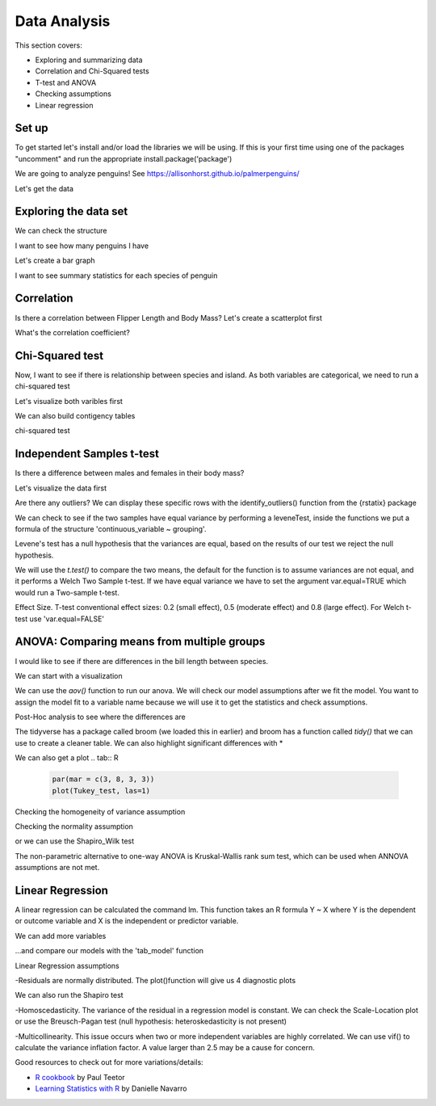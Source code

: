 Data Analysis
=============

This section covers:

- Exploring and summarizing data
- Correlation and Chi-Squared tests
- T-test and ANOVA
- Checking assumptions
- Linear regression

Set up
------

To get started let's install and/or load the libraries we will be using.
If this is your first time using one of the packages "uncomment" and
run the appropriate install.package('package')

.. tab:: R

   .. code:: r

      #install.packages('tidyverse')      
      library(tidyverse)
      #install.packages('car')
      library(car)
      #install.packages('broom')
      library(broom)
      #install.packages ('rstatix')
      library (rstatix)
      #install.packages("sjPlot")
      library(sjPlot)
      #install.packages("lmtest")
      library(lmtest)

We are going to analyze penguins! See https://allisonhorst.github.io/palmerpenguins/

Let's get the data

.. tab:: R

   .. code:: r

      install.packages("palmerpenguins")
      library(palmerpenguins)

Exploring the data set
----------------------

.. tab:: R

   .. code:: r

      View(penguins)

We can check the structure

.. tab:: R

   .. code:: r

      str(penguins)

.. tab:: Output

   .. code:: none

      tibble [344 × 8] (S3: tbl_df/tbl/data.frame)
      $ species          : Factor w/ 3 levels "Adelie","Chinstrap",..: 1 1 1 1 1 1 1 1 1 1 ...
      $ island           : Factor w/ 3 levels "Biscoe","Dream",..: 3 3 3 3 3 3 3 3 3 3 ...
      $ bill_length_mm   : num [1:344] 39.1 39.5 40.3 NA 36.7 39.3 38.9 39.2 34.1 42 ...
      $ bill_depth_mm    : num [1:344] 18.7 17.4 18 NA 19.3 20.6 17.8 19.6 18.1 20.2 ...
      $ flipper_length_mm: int [1:344] 181 186 195 NA 193 190 181 195 193 190 ...
      $ body_mass_g      : int [1:344] 3750 3800 3250 NA 3450 3650 3625 4675 3475 4250 ...
      $ sex              : Factor w/ 2 levels "female","male": 2 1 1 NA 1 2 1 2 NA NA ...
      $ year             : int [1:344] 2007 2007 2007 2007 2007 2007 2007 2007 2007 2007

I want to see how many penguins I have

.. tab:: R

   .. code:: r

      penguins %>% 
       count(species)


.. tab:: Output

   .. code:: none

      ## # A tibble: 3 x 2
      ## species       n
      ## <fctr>      <int>
      ## Adelie 	    152
      ## Chinstrap	 68	
		## Gentoo       124
		## # 3 rows


Let's create a bar graph

.. tab:: R

   .. code:: r

      ggplot (penguins, aes(species))+ 
      geom_bar()

.. tab:: Output
   :new-set:

   .. figure:: /_static/images/r/data-analysis/penguinspecies.png

I want to see summary statistics for each species
of penguin

.. tab:: R

   .. code:: r

      penguins %>% 
        group_by(species) %>% 
          summarize(across(bill_length_mm:body_mass_g, mean, na.rm = TRUE))


Correlation
-----------
Is there a correlation between Flipper Length and Body Mass? Let's create a scatterplot first

.. tab:: R

   .. code:: r

      correlation_graph <- ggplot(penguins, aes(x = flipper_length_mm, y = body_mass_g)) + 
      geom_point() + 
      geom_smooth(method = lm)
      correlation_graph

.. tab:: Output
   :new-set:

   .. figure:: /_static/images/r/data-analysis/correlation.png

What's the correlation coefficient?

.. tab:: R

   .. code:: r

      cor.test(penguins$flipper_length_mm, penguins$body_mass_g)

.. tab:: Output

   .. code:: none

      ## # Pearson's product-moment correlation
      ## data:  penguins$flipper_length_mm and
      ## t = 32.722, df = 340, p-value <
      ## 2.2e-16
      ## alternative hypothesis: true correlation is	
		## not equal to 0
      ## 95 percent confidence interval:
      ## # 0.843041 0.894599
      ## sample estimates:
		## # cor
      ## 0.8712018

Chi-Squared test
----------------
Now, I want to see if there is relationship between species and island. As both variables are categorical,
we need to run a chi-squared test

Let's visualize both varibles first

.. tab:: R

   .. code:: r

      ggplot(penguins, aes(x = species, fill = island)) + geom_bar()

.. tab:: Output
   :new-set:

   .. figure:: /_static/images/r/data-analysis/speciesisland.png

We can also build contigency tables

.. tab:: R

   .. code:: r

      penguins_table <- table (penguins$species, penguins$island)
      penguins_table
      prop.table(penguins_table)
      prop.table(penguins_table, 1)*100
      prop.table(penguins_table, 2)*100 

.. tab:: Output

   .. code:: none

      ## #           Biscoe Dream Torgersen
      ## Adelie        44    56        52
      ## Chinstrap      0    68         0
      ## Gentoo       124     0         0
      ## #            Biscoe  Dream    Torgersen	
		## Adelie    0.1279070 0.1627907 0.1511628
      ## Chinstrap 0.0000000 0.1976744 0.0000000
      ## Gentoo    0.3604651 0.0000000 0.0000000
      ## #            Biscoe   Dream    Torgersen	
		## Adelie     28.94737  36.84211  34.21053
      ## Chinstrap   0.00000 100.00000   0.00000
      ## Gentoo    100.00000   0.00000   0.00000
      ## #            Biscoe  Dream    Torgersen
      ## Adelie     26.19048  45.16129 100.00000
      ## Chinstrap   0.00000  54.83871   0.00000
      ## Gentoo     73.80952   0.00000   0.00000

chi-squared test

.. tab:: R

   .. code:: r

      chisq <- chisq.test(penguins$species, penguins$island)
      chisq

.. tab:: Output

   .. code:: none

      ## #           Pearson's Chi-squared test
      ## data:  penguins$species and penguins$island
      ## X-squared = 299.55, df = 4, p-value < 2.2e-16


Independent Samples t-test
--------------------------

Is there a difference between males and females in their body mass?

Let's visualize the data first

.. tab:: R

   .. code:: r

      ggplot(na.omit(penguins))+
      geom_boxplot(aes(x=sex, y=body_mass_g, fill=sex))+
      theme_classic()+
      ylab("Body mass")+
      xlab('')+
      theme(legend.position = 'none')

.. tab:: Output
   :new-set:

   .. figure:: /_static/images/r/data-analysis/ttestgraph.png

Are there any outliers?
We can display these specific rows with the identify_outliers() function from the {rstatix} package

.. tab:: R

   .. code:: r

      penguins %>%
      group_by(sex)%>%
      identify_outliers(body_mass_g)

.. tab:: Output

   .. code:: none

      ## 0 rows | 1-4 of 10 columns


We can check to see if the two samples have equal variance 
by performing a leveneTest, inside the functions we put a formula of the structure 
'continuous_variable ~ grouping'.

.. tab:: R

   .. code:: r

      leveneTest(body_mass_g~sex, data=penguins)

Levene's test has a null hypothesis that the variances are equal,
based on the results of our test we reject the null hypothesis.

.. tab:: Output

   .. code:: none

      ## #  Levene's Test for Homogeneity of Variance (center = median)
      ##        Df F value  Pr(>F)  
      ##group   1  6.0586 0.01435 *
      ##  331
      ## Signif. codes:
      ## 0 ‘***’ 0.001 ‘**’ 0.01 ‘*’ 0.05 ‘.’ 0.1 ‘ ’ 1

We will use the *t.test()* to compare the two means, the default for the function is to assume variances are not equal, 
and it performs a Welch Two Sample t-test. 
If we have equal variance we have to set the argument var.equal=TRUE which would run a Two-sample t-test.  

.. tab:: R

   .. code:: r

      t.test(penguins$body_mass_g ~ penguins$sex)

.. tab:: Output

   .. code:: none

      ## #  Welch Two Sample t-test
      ## data:  penguins$body_mass_g by penguins$sex 
      ##t = -8.5545, df = 323.9, p-value =
      ##4.794e-16
      ## alternative hypothesis: true difference in means
      ##  between group female and group male is not equal to 0
      ## 95 percent confidence interval:
      ## -840.5783 -526.2453
      ## sample estimates:
      ## mean in group female   mean in group male 
      ## 3862.273             4545.685 


Effect Size. T-test conventional effect sizes: 
0.2 (small effect), 0.5 (moderate effect) and 0.8 (large effect). 
For Welch t-test use 'var.equal=FALSE'

.. tab:: R

   .. code:: r

      penguins %>%
      cohens_d(body_mass_g ~ sex, var.equal = TRUE)

.. tab:: Output

   .. code:: none

      ## # A tibble: 1 x 7
      ## .y.            group1  group2  effsize     n1   n2    magnitude
      ## <chr>           <chr>  <chr>   <dbl>       <int> <int>  <ord>
      ##1 body_mass_g	female	male	-0.9369085	165	168	large
		## # 1 row

ANOVA: Comparing means from multiple groups
-------------------------------------------

I would like to see if there are differences in the bill length between species.

We can start with a visualization

.. tab:: R

   .. code:: r

      ggplot(penguins, aes(x = species, y = bill_length_mm)) + 
      geom_boxplot() 

.. tab:: Output
   :new-set:

   .. figure:: /_static/images/r/data-analysis/anovaplot.png

We can use the *aov()* function to run our anova.  We will check our model assumptions after we fit the model. 
You want to assign the model fit to a variable name because we will use it to get the statistics and check assumptions.

.. tab:: R

   .. code:: r

      anova<-aov(bill_length_mm~species, data=penguins)

      summary(anova)

.. tab:: Output

   .. code:: none

      ## #            Df Sum Sq Mean Sq F value Pr(>F)    
      ## species       2   7194    3597   410.6 <2e-16 ***
      ## Residuals   339   2970       9                   
      ## Signif. codes:  
      ## 0 ‘***’ 0.001 ‘**’ 0.01 ‘*’ 0.05 ‘.’ 0.1 ‘ ’ 1
      ## 2 observations deleted due to missingness

Post-Hoc analysis to see where the differences are

.. tab:: R

   .. code:: r

      Tukey_test<- TukeyHSD(anova)
      Tukey_test

.. tab:: Output

   .. code:: none

      ## #  Tukey multiple comparisons of means
      ## 95% family-wise confidence level
      ## Fit: aov(formula = bill_length_mm ~ species, data = penguins)
      ## $species
      ##                       diff       lwr        upr     p adj
      ## Chinstrap-Adelie 10.042433  9.024859 11.0600064 0.0000000
      ## Gentoo-Adelie     8.713487  7.867194  9.5597807 0.0000000
      ## Gentoo-Chinstrap -1.328945 -2.381868 -0.2760231 0.0088993

The tidyverse has a package called broom (we loaded this in earlier) and broom has a function
called *tidy()* that we can use to create a cleaner table.
We can also highlight significant differences with *

.. tab:: R

   .. code:: r

      TukeyTidy<-TukeyHSD(anova)%>%
          tidy()%>% 
          mutate(sig = case_when(adj.p.value < .05~ '*', TRUE ~''))
      TukeyTidy

.. tab:: Output

   .. code:: none

      ## # A tibble: 3 x 8
      ## term contrast null.value estimate conf.low conf.high  adj.p.value  sig
      ## <chr> <chr>  <dbl>       <dbl>     <dbl>   <dbl>       <dbl>       <chr>
      ## species	Chinstrap-Adelie	0	10.042433	9.024859	11.0600064	0.000000000	*
      ## species	Gentoo-Adelie	0	8.713487	7.867194	9.5597807	0.000000000	*
      ## species	Gentoo-Chinstrap	0	-1.328945	-2.381868	-0.2760231	0.008899333	*
      ## 1-1 of 3 rows

We can also get a plot
.. tab:: R

   .. code:: r

      par(mar = c(3, 8, 3, 3))
      plot(Tukey_test, las=1)

.. tab:: Output
   :new-set:

   .. figure:: /_static/images/r/data-analysis/tukey.png


Checking the homogeneity of variance assumption

.. tab:: R

   .. code:: r

      leveneTest(bill_length_mm ~ species, data=penguins)

.. tab:: Output

   .. code:: none

      ## # Levene's Test for Homogeneity of Variance (center = median)
      ##         Df F value Pr(>F)
      ## group   2  2.2425 0.1078
      ## #        339


Checking the normality assumption 

.. tab:: R

   .. code:: r

      plot(anova,2)

.. tab:: Output
   :new-set:

   .. figure:: /_static/images/r/data-analysis/anovaresid.png

or we can use the Shapiro_Wilk test

.. tab:: R

   .. code:: r

      anova_residuals <- residuals(object = anova )
      shapiro.test(x=anova_residuals)

.. tab:: Output

   .. code:: none

      ## # Shapiro-Wilk normality test
      ## data:  anova_residuals
      ## W = 0.98903, p-value = 0.01131



The non-parametric alternative to one-way ANOVA is Kruskal-Wallis rank sum test,
which can be used when ANNOVA assumptions are not met.

.. tab:: R

   .. code:: r

      kruskal.test(bill_length_mm~species, data=penguins)

.. tab:: Output

   .. code:: none

      ## # Kruskal-Wallis rank sum test
      ## data:  bill_length_mm by species
      ## Kruskal-Wallis chi-squared = 244.14, df = 2, p-value <
      ## 2.2e-16


Linear Regression
-----------------

A linear regression can be calculated the command lm. 
This function takes an R formula Y ~ X where Y is the dependent or outcome variable
and X is the independent or predictor variable.

.. tab:: R

   .. code:: r

      model1<-lm(body_mass_g ~ bill_length_mm, data=penguins)
      summary(model1)

.. tab:: Output

   .. code:: none

      ## # Call:
      ## lm(formula = body_mass_g ~ bill_length_mm, data = penguins)

      ## # Residuals:
      ##     Min       1Q   Median       3Q      Max 
      ## -1762.08  -446.98    32.59   462.31  1636.86 
      ## Coefficients:
            ##         Estimate Std. Error t value Pr(>|t|)    
      ## (Intercept)     362.307    283.345   1.279    0.202    
      ## bill_length_mm   87.415      6.402  13.654   <2e-16 ***
      ## ---
      ## Signif. codes:  0 ‘***’ 0.001 ‘**’ 0.01 ‘*’ 0.05 ‘.’ 0.1 ‘ ’ 1

      ## Residual standard error: 645.4 on 340 degrees of freedom
      ##  (2 observations deleted due to missingness)
      ## Multiple R-squared:  0.3542,	Adjusted R-squared:  0.3523 
      ## F-statistic: 186.4 on 1 and 340 DF,  p-value: < 2.2e-16





We can add more variables

.. tab:: R

   .. code:: r

      model2 <- lm(body_mass_g ~ bill_depth_mm + flipper_length_mm, penguins)
      summary(model2)

.. tab:: Output

   .. code:: none

      ## Call:
      ## lm(formula = body_mass_g ~ bill_depth_mm + flipper_length_mm, 
      ## data = penguins)

      ## Residuals:
      ## Min       1Q   Median       3Q      Max 
      ## -1029.78  -271.45   -23.58   245.15  1275.97 

      ## Coefficients:
      ##                   Estimate Std. Error t value Pr(>|t|)    
      ## (Intercept)       -6541.907    540.751 -12.098   <2e-16 ***
      ## bill_depth_mm        22.634     13.280   1.704   0.0892 .  
      ## flipper_length_mm    51.541      1.865  27.635   <2e-16 ***
      ## ---
      ## Signif. codes:  0 ‘***’ 0.001 ‘**’ 0.01 ‘*’ 0.05 ‘.’ 0.1 ‘ ’ 1

      ## Residual standard error: 393.2 on 339 degrees of freedom
      ##   (2 observations deleted due to missingness)
      ## Multiple R-squared:  0.761,	Adjusted R-squared:  0.7596 
      ## F-statistic: 539.8 on 2 and 339 DF,  p-value: < 2.2e-16

...and compare our models with the 'tab_model' function

.. tab:: R

   .. code:: r

      tab_model(model1, model2, dv.labels = c("Model 1", "Model 2"))



Linear Regression assumptions

-Residuals are normally distributed. The plot()function will give us 4 diagnostic plots

.. tab:: R

   .. code:: r

      res<-residuals(model2)
      res <- as.data.frame(res)
      ggplot(res,aes(res)) +  
      geom_histogram(fill='blue',alpha=0.5,bins=15)
      plot(model2)

.. tab:: Output
   :new-set:

   .. figure:: /_static/images/r/data-analysis/histresid.png
.. tab:: Output
   :new-set:

   .. figure:: /_static/images/r/data-analysis/residfitted.png
.. tab:: Output
   :new-set:

   .. figure:: /_static/images/r/data-analysis/qqresid.png
.. tab:: Output
   :new-set:

   .. figure:: /_static/images/r/data-analysis/scalelocation.png

.. tab:: Output
   :new-set:

   .. figure:: /_static/images/r/data-analysis/residleverage.png

We can also run the Shapiro test

.. tab:: R

   .. code:: r

      shapiro.test(model2$residuals)

.. tab:: Output

   .. code:: none

      ## # Shapiro-Wilk normality test
      ## data:  model2$residuals 
      ## W = 0.99353, p-value = 0.1506

-Homoscedasticity. The variance of the residual in a regression model is constant.
We can check the Scale-Location plot or use the Breusch-Pagan test
(null hypothesis: heteroskedasticity is not present)

.. tab:: R

   .. code:: r

      bptest(model2)

.. tab:: Output

   .. code:: none

      ## # studentized Breusch-Pagan test
      ## data:  model2
      ##BP = 2.4223, df = 2, p-value = 0.2979


-Multicollinearity. This issue occurs when two or more independent variables are highly correlated.
We can use vif() to calculate the variance inflation factor. A value larger than 2.5 may be a cause for concern.

.. tab:: R

   .. code:: r

      vif(model2)

.. tab:: Output

   .. code:: none

      ## bill_depth_mm flipper_length_mm 
      ##     1.51718           1.51718


Good resources to check out for more variations/details:

- `R cookbook <https://search.library.brandeis.edu/permalink/f/1skfba6/TN_sbo_s9780596809287>`__ by Paul Teetor
- `Learning Statistics with R <https://learningstatisticswithr.com/book/>`__ by Danielle Navarro